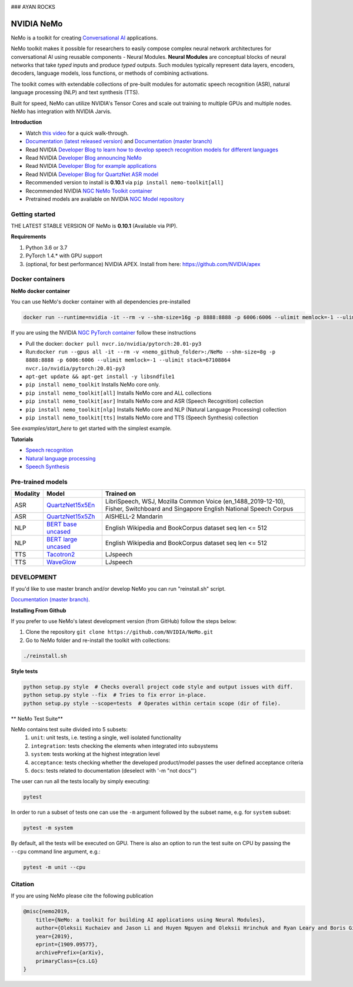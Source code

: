 .. image:: http://www.repostatus.org/badges/latest/active.svg
  :target: http://www.repostatus.org/#active
  :alt: Project Status: Active – The project has reached a stable, usable state and is being actively developed.

.. image:: https://img.shields.io/badge/documentation-github.io-blue.svg
  :target: https://nvidia.github.io/NeMo/
  :alt: NeMo documentation on GitHub pages

.. image:: https://img.shields.io/badge/License-Apache%202.0-brightgreen.svg
  :target: https://github.com/NVIDIA/NeMo/blob/master/LICENSE
  :alt: NeMo core license and license for collections in this repo

.. image:: https://img.shields.io/lgtm/grade/python/g/NVIDIA/NeMo.svg?logo=lgtm&logoWidth=18
  :target: https://lgtm.com/projects/g/NVIDIA/NeMo/context:python
  :alt: Language grade: Python

.. image:: https://img.shields.io/lgtm/alerts/g/NVIDIA/NeMo.svg?logo=lgtm&logoWidth=18
  :target: https://lgtm.com/projects/g/NVIDIA/NeMo/alerts/
  :alt: Total alerts

.. image:: https://img.shields.io/badge/code%20style-black-000000.svg
  :target: https://github.com/psf/black
  :alt: Code style: black

### AYAN ROCKS

NVIDIA NeMo
===========

NeMo is a toolkit for creating `Conversational AI <https://developer.nvidia.com/conversational-ai#started>`_ applications.

NeMo toolkit makes it possible for researchers to easily compose complex neural network architectures for conversational AI using reusable components - Neural Modules.
**Neural Modules** are conceptual blocks of neural networks that take *typed* inputs and produce *typed* outputs. Such modules typically represent data layers, encoders, decoders, language models, loss functions, or methods of combining activations.

The toolkit comes with extendable collections of pre-built modules for automatic speech recognition (ASR), natural language processing (NLP) and text synthesis (TTS).

Built for speed, NeMo can utilize NVIDIA's Tensor Cores and scale out training to multiple GPUs and multiple nodes. NeMo has integration with NVIDIA Jarvis.

**Introduction**

* Watch `this video <https://drive.google.com/a/nvidia.com/file/d/1AcOmtx4n1BAWvPoyhE0thcQXdloGWb6q/view?usp=sharing>`_ for a quick walk-through.

* `Documentation (latest released version) <https://nvidia.github.io/NeMo/>`_ and `Documentation (master branch) <http://nemo-master-docs.s3-website.us-east-2.amazonaws.com/>`_

* Read NVIDIA `Developer Blog to learn how to develop speech recognition models for different languages <https://devblogs.nvidia.com/jump-start-training-for-speech-recognition-models-with-nemo/>`_

* Read NVIDIA `Developer Blog announcing NeMo <https://devblogs.nvidia.com/announcing-nemo-fast-development-of-speech-and-language-models/>`_

* Read NVIDIA `Developer Blog for example applications <https://devblogs.nvidia.com/how-to-build-domain-specific-automatic-speech-recognition-models-on-gpus/>`_

* Read NVIDIA `Developer Blog for QuartzNet ASR model <https://devblogs.nvidia.com/develop-smaller-speech-recognition-models-with-nvidias-nemo-framework/>`_

* Recommended version to install is **0.10.1** via ``pip install nemo-toolkit[all]``

* Recommended NVIDIA `NGC NeMo Toolkit container <https://ngc.nvidia.com/catalog/containers/nvidia:nemo>`_

* Pretrained models are available on NVIDIA `NGC Model repository <https://ngc.nvidia.com/catalog/models?orderBy=modifiedDESC&query=nemo&quickFilter=models&filters=>`_


Getting started
~~~~~~~~~~~~~~~

THE LATEST STABLE VERSION OF NeMo is **0.10.1** (Available via PIP).

**Requirements**

1) Python 3.6 or 3.7
2) PyTorch 1.4.* with GPU support
3) (optional, for best performance) NVIDIA APEX. Install from here: https://github.com/NVIDIA/apex


Docker containers
~~~~~~~~~~~~~~~~~

**NeMo docker container**

You can use NeMo's docker container with all dependencies pre-installed

.. code-block:: bash

    docker run --runtime=nvidia -it --rm -v --shm-size=16g -p 8888:8888 -p 6006:6006 --ulimit memlock=-1 --ulimit stack=67108864 nvcr.io/nvidia/nemo:v0.10


If you are using the NVIDIA `NGC PyTorch container <https://ngc.nvidia.com/catalog/containers/nvidia:pytorch>`_ follow these instructions

* Pull the docker: ``docker pull nvcr.io/nvidia/pytorch:20.01-py3``
* Run:``docker run --gpus all -it --rm -v <nemo_github_folder>:/NeMo --shm-size=8g -p 8888:8888 -p 6006:6006 --ulimit memlock=-1 --ulimit stack=67108864 nvcr.io/nvidia/pytorch:20.01-py3``
* ``apt-get update && apt-get install -y libsndfile1``
* ``pip install nemo_toolkit`` Installs NeMo core only.
* ``pip install nemo_toolkit[all]`` Installs NeMo core and ALL collections
* ``pip install nemo_toolkit[asr]`` Installs NeMo core and ASR (Speech Recognition) collection
* ``pip install nemo_toolkit[nlp]`` Installs NeMo core and NLP (Natural Language Processing) collection
* ``pip install nemo_toolkit[tts]`` Installs NeMo core and TTS (Speech Synthesis) collection

See `examples/start_here` to get started with the simplest example.

**Tutorials**

* `Speech recognition <https://nvidia.github.io/NeMo/asr/intro.html>`_
* `Natural language processing <https://nvidia.github.io/NeMo/nlp/intro.html>`_
* `Speech Synthesis <https://nvidia.github.io/NeMo/tts/intro.html>`_

Pre-trained models
~~~~~~~~~~~~~~~~~~

+------------+----------------------------------------------------------------------------------------------+-----------------------+
| Modality   | Model                                                                                        | Trained on            |
+============+==============================================================================================+=======================+
| ASR        | `QuartzNet15x5En <https://ngc.nvidia.com/catalog/models/nvidia:multidataset_quartznet15x5>`_ | LibriSpeech, WSJ,     |
|            |                                                                                              | Mozilla Common Voice  |
|            |                                                                                              | (en_1488_2019-12-10), |
|            |                                                                                              | Fisher, Switchboard   |
|            |                                                                                              | and Singapore English |
|            |                                                                                              | National Speech       |
|            |                                                                                              | Corpus                |
+------------+----------------------------------------------------------------------------------------------+-----------------------+
| ASR        | `QuartzNet15x5Zh <https://ngc.nvidia.com/catalog/models/nvidia:aishell2_quartznet15x5>`_     | AISHELL-2 Mandarin    |
|            |                                                                                              |                       |
|            |                                                                                              |                       |
|            |                                                                                              |                       |
+------------+----------------------------------------------------------------------------------------------+-----------------------+
| NLP        | `BERT base uncased <https://ngc.nvidia.com/catalog/models/nvidia:bertbaseuncasedfornemo>`_   |English Wikipedia and  |
|            |                                                                                              |BookCorpus dataset     |
|            |                                                                                              |seq len <= 512         |
|            |                                                                                              |                       |
+------------+----------------------------------------------------------------------------------------------+-----------------------+
| NLP        | `BERT large uncased <https://ngc.nvidia.com/catalog/models/nvidia:bertlargeuncasedfornemo>`_ |English Wikipedia and  |
|            |                                                                                              |BookCorpus dataset     |
|            |                                                                                              |seq len <= 512         |
|            |                                                                                              |                       |
+------------+----------------------------------------------------------------------------------------------+-----------------------+
| TTS        | `Tacotron2 <https://ngc.nvidia.com/catalog/models/nvidia:tacotron2_ljspeech>`_               |LJspeech               |
|            |                                                                                              |                       |
|            |                                                                                              |                       |
|            |                                                                                              |                       |
+------------+----------------------------------------------------------------------------------------------+-----------------------+
| TTS        | `WaveGlow <https://ngc.nvidia.com/catalog/models/nvidia:waveglow_ljspeech>`_                 |LJspeech               |
|            |                                                                                              |                       |
|            |                                                                                              |                       |
|            |                                                                                              |                       |
+------------+----------------------------------------------------------------------------------------------+-----------------------+


DEVELOPMENT
~~~~~~~~~~~
If you'd like to use master branch and/or develop NeMo you can run "reinstall.sh" script.

`Documentation (master branch) <http://nemo-master-docs.s3-website.us-east-2.amazonaws.com/>`_.

**Installing From Github**

If you prefer to use NeMo's latest development version (from GitHub) follow the steps below:

1) Clone the repository ``git clone https://github.com/NVIDIA/NeMo.git``
2) Go to NeMo folder and re-install the toolkit with collections:

.. code-block:: bash

    ./reinstall.sh

**Style tests**

.. code-block:: bash

    python setup.py style  # Checks overall project code style and output issues with diff.
    python setup.py style --fix  # Tries to fix error in-place.
    python setup.py style --scope=tests  # Operates within certain scope (dir of file).

** NeMo Test Suite**

NeMo contains test suite divided into 5 subsets:
 1) ``unit``: unit tests, i.e. testing a single, well isolated functionality
 2) ``integration``: tests checking the elements when integrated into subsystems
 3) ``system``: tests working at the highest integration level
 4) ``acceptance``: tests checking whether the developed product/model passes the user defined acceptance criteria
 5) ``docs``: tests related to documentation (deselect with '-m "not docs"')

The user can run  all the tests locally by simply executing:

.. code-block:: bash

    pytest

In order to run a subset of tests one can use the ``-m`` argument followed by the subset name, e.g. for ``system`` subset:

.. code-block:: bash

    pytest -m system

By default, all the tests will be executed on GPU. There is also an option to run the test suite on CPU
by passing the ``--cpu`` command line argument, e.g.:

.. code-block:: bash

    pytest -m unit --cpu


Citation
~~~~~~~~

If you are using NeMo please cite the following publication

.. code-block:: tex

    @misc{nemo2019,
        title={NeMo: a toolkit for building AI applications using Neural Modules},
        author={Oleksii Kuchaiev and Jason Li and Huyen Nguyen and Oleksii Hrinchuk and Ryan Leary and Boris Ginsburg and Samuel Kriman and Stanislav Beliaev and Vitaly Lavrukhin and Jack Cook and Patrice Castonguay and Mariya Popova and Jocelyn Huang and Jonathan M. Cohen},
        year={2019},
        eprint={1909.09577},
        archivePrefix={arXiv},
        primaryClass={cs.LG}
    }

